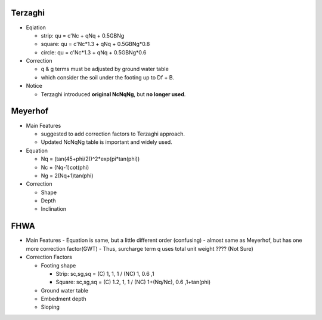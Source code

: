 Terzaghi
----------
- Eqiation

  - strip: qu = c'Nc + qNq + 0.5GBNg
  - square: qu = c'Nc*1.3 + qNq + 0.5GBNg*0.8
  - circle: qu = c'Nc*1.3 + qNq + 0.5GBNg*0.6
  
- Correction

  - q & g terms must be adjusted by ground water table
  - which consider the soil under the footing up to Df + B.

- Notice

  - Terzaghi introduced **original NcNqNg**, but **no longer used**.

Meyerhof
-----------
- Main Features

  - suggested to add correction factors to Terzaghi approach.
  - Updated NcNqNg table is important and widely used.
  
- Equation

  - Nq = (tan(45+phi/2))^2*exp(pi*tan(phi))
  - Nc = (Nq-1)cot(phi)
  - Ng = 2(Nq+1)tan(phi)
  
- Correction
  
  - Shape
  - Depth
  - Inclination

FHWA
--------------------------

- Main Features
  - Equation is same, but a little different order (confusing)
  - almost same as Meyerhof, but has one more correction factor(GWT)
  - Thus, surcharge term q uses total unit weight ???? (Not Sure)



- Correction Factors

  - Footing shape
  
    - Strip: sc,sg,sq = (C) 1, 1, 1 / (NC) 1, 0.6 ,1 
    - Square: sc,sg,sq = (C) 1.2, 1, 1 / (NC) 1+(Nq/Nc), 0.6 ,1+tan(phi) 
    
  - Ground water table
  - Embedment depth
  - Sloping
  
.. image:: ./images/GEC06-Table_5-2_Shape_factor.png
   :width: 600
   
.. image:: ./images/GEC06-Table_5-3_Groundwater_factor.png
   :width: 400
   
.. image:: ./images/GEC06-Table_5-4_Depth_Factor.png
   :width: 400
